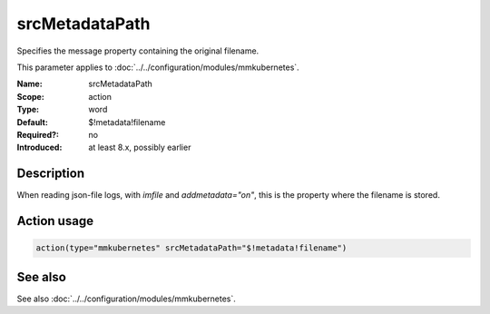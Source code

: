 .. _param-mmkubernetes-srcmetadatapath:
.. _mmkubernetes.parameter.action.srcmetadatapath:

srcMetadataPath
===============

.. index::
   single: mmkubernetes; srcMetadataPath
   single: srcMetadataPath

.. summary-start

Specifies the message property containing the original filename.

.. summary-end

This parameter applies to :doc:`../../configuration/modules/mmkubernetes`.

:Name: srcMetadataPath
:Scope: action
:Type: word
:Default: $!metadata!filename
:Required?: no
:Introduced: at least 8.x, possibly earlier

Description
-----------
When reading json-file logs, with `imfile` and `addmetadata="on"`,
this is the property where the filename is stored.

Action usage
------------
.. _param-mmkubernetes-action-srcmetadatapath:
.. _mmkubernetes.parameter.action.srcmetadatapath-usage:

.. code-block:: rsyslog

   action(type="mmkubernetes" srcMetadataPath="$!metadata!filename")

See also
--------
See also :doc:`../../configuration/modules/mmkubernetes`.
